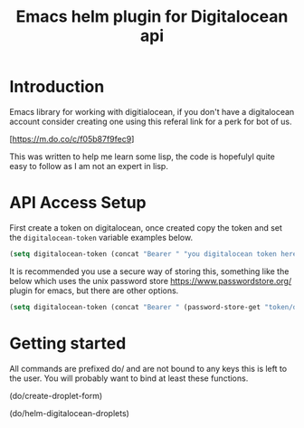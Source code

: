 #+TITLE: Emacs helm plugin for Digitalocean api


* Introduction

Emacs library for working with digitialocean, if you don't have a digitalocean account consider creating one 
using this referal link for a perk for bot of us.

[https://m.do.co/c/f05b87f9fec9]

This was written to help me learn some lisp, the code is hopefulyl quite easy to follow as I am not an expert in lisp.

* API Access Setup
First create a token on digitalocean, once created copy the token and set the =digitalocean-token= variable examples below.

#+BEGIN_SRC emacs-lisp
(setq digitalocean-token (concat "Bearer " "you digitalocean token here."))
#+END_SRC

It is recommended you use a secure way of storing this, something like the below
which uses the unix password store https://www.passwordstore.org/ plugin for emacs, but there are other options.
#+BEGIN_SRC emacs-lisp
(setq digitalocean-token (concat "Bearer " (password-store-get "token/digitalocean")))
#+END_SRC

* Getting started
All commands are prefixed do/ and are not bound to any keys this is left to the user.
You will probably want to bind at least these functions.

(do/create-droplet-form)

(do/helm-digitalocean-droplets)
